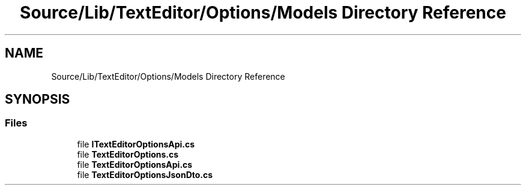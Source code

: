 .TH "Source/Lib/TextEditor/Options/Models Directory Reference" 3 "Version 1.0.0" "Luthetus.Ide" \" -*- nroff -*-
.ad l
.nh
.SH NAME
Source/Lib/TextEditor/Options/Models Directory Reference
.SH SYNOPSIS
.br
.PP
.SS "Files"

.in +1c
.ti -1c
.RI "file \fBITextEditorOptionsApi\&.cs\fP"
.br
.ti -1c
.RI "file \fBTextEditorOptions\&.cs\fP"
.br
.ti -1c
.RI "file \fBTextEditorOptionsApi\&.cs\fP"
.br
.ti -1c
.RI "file \fBTextEditorOptionsJsonDto\&.cs\fP"
.br
.in -1c
